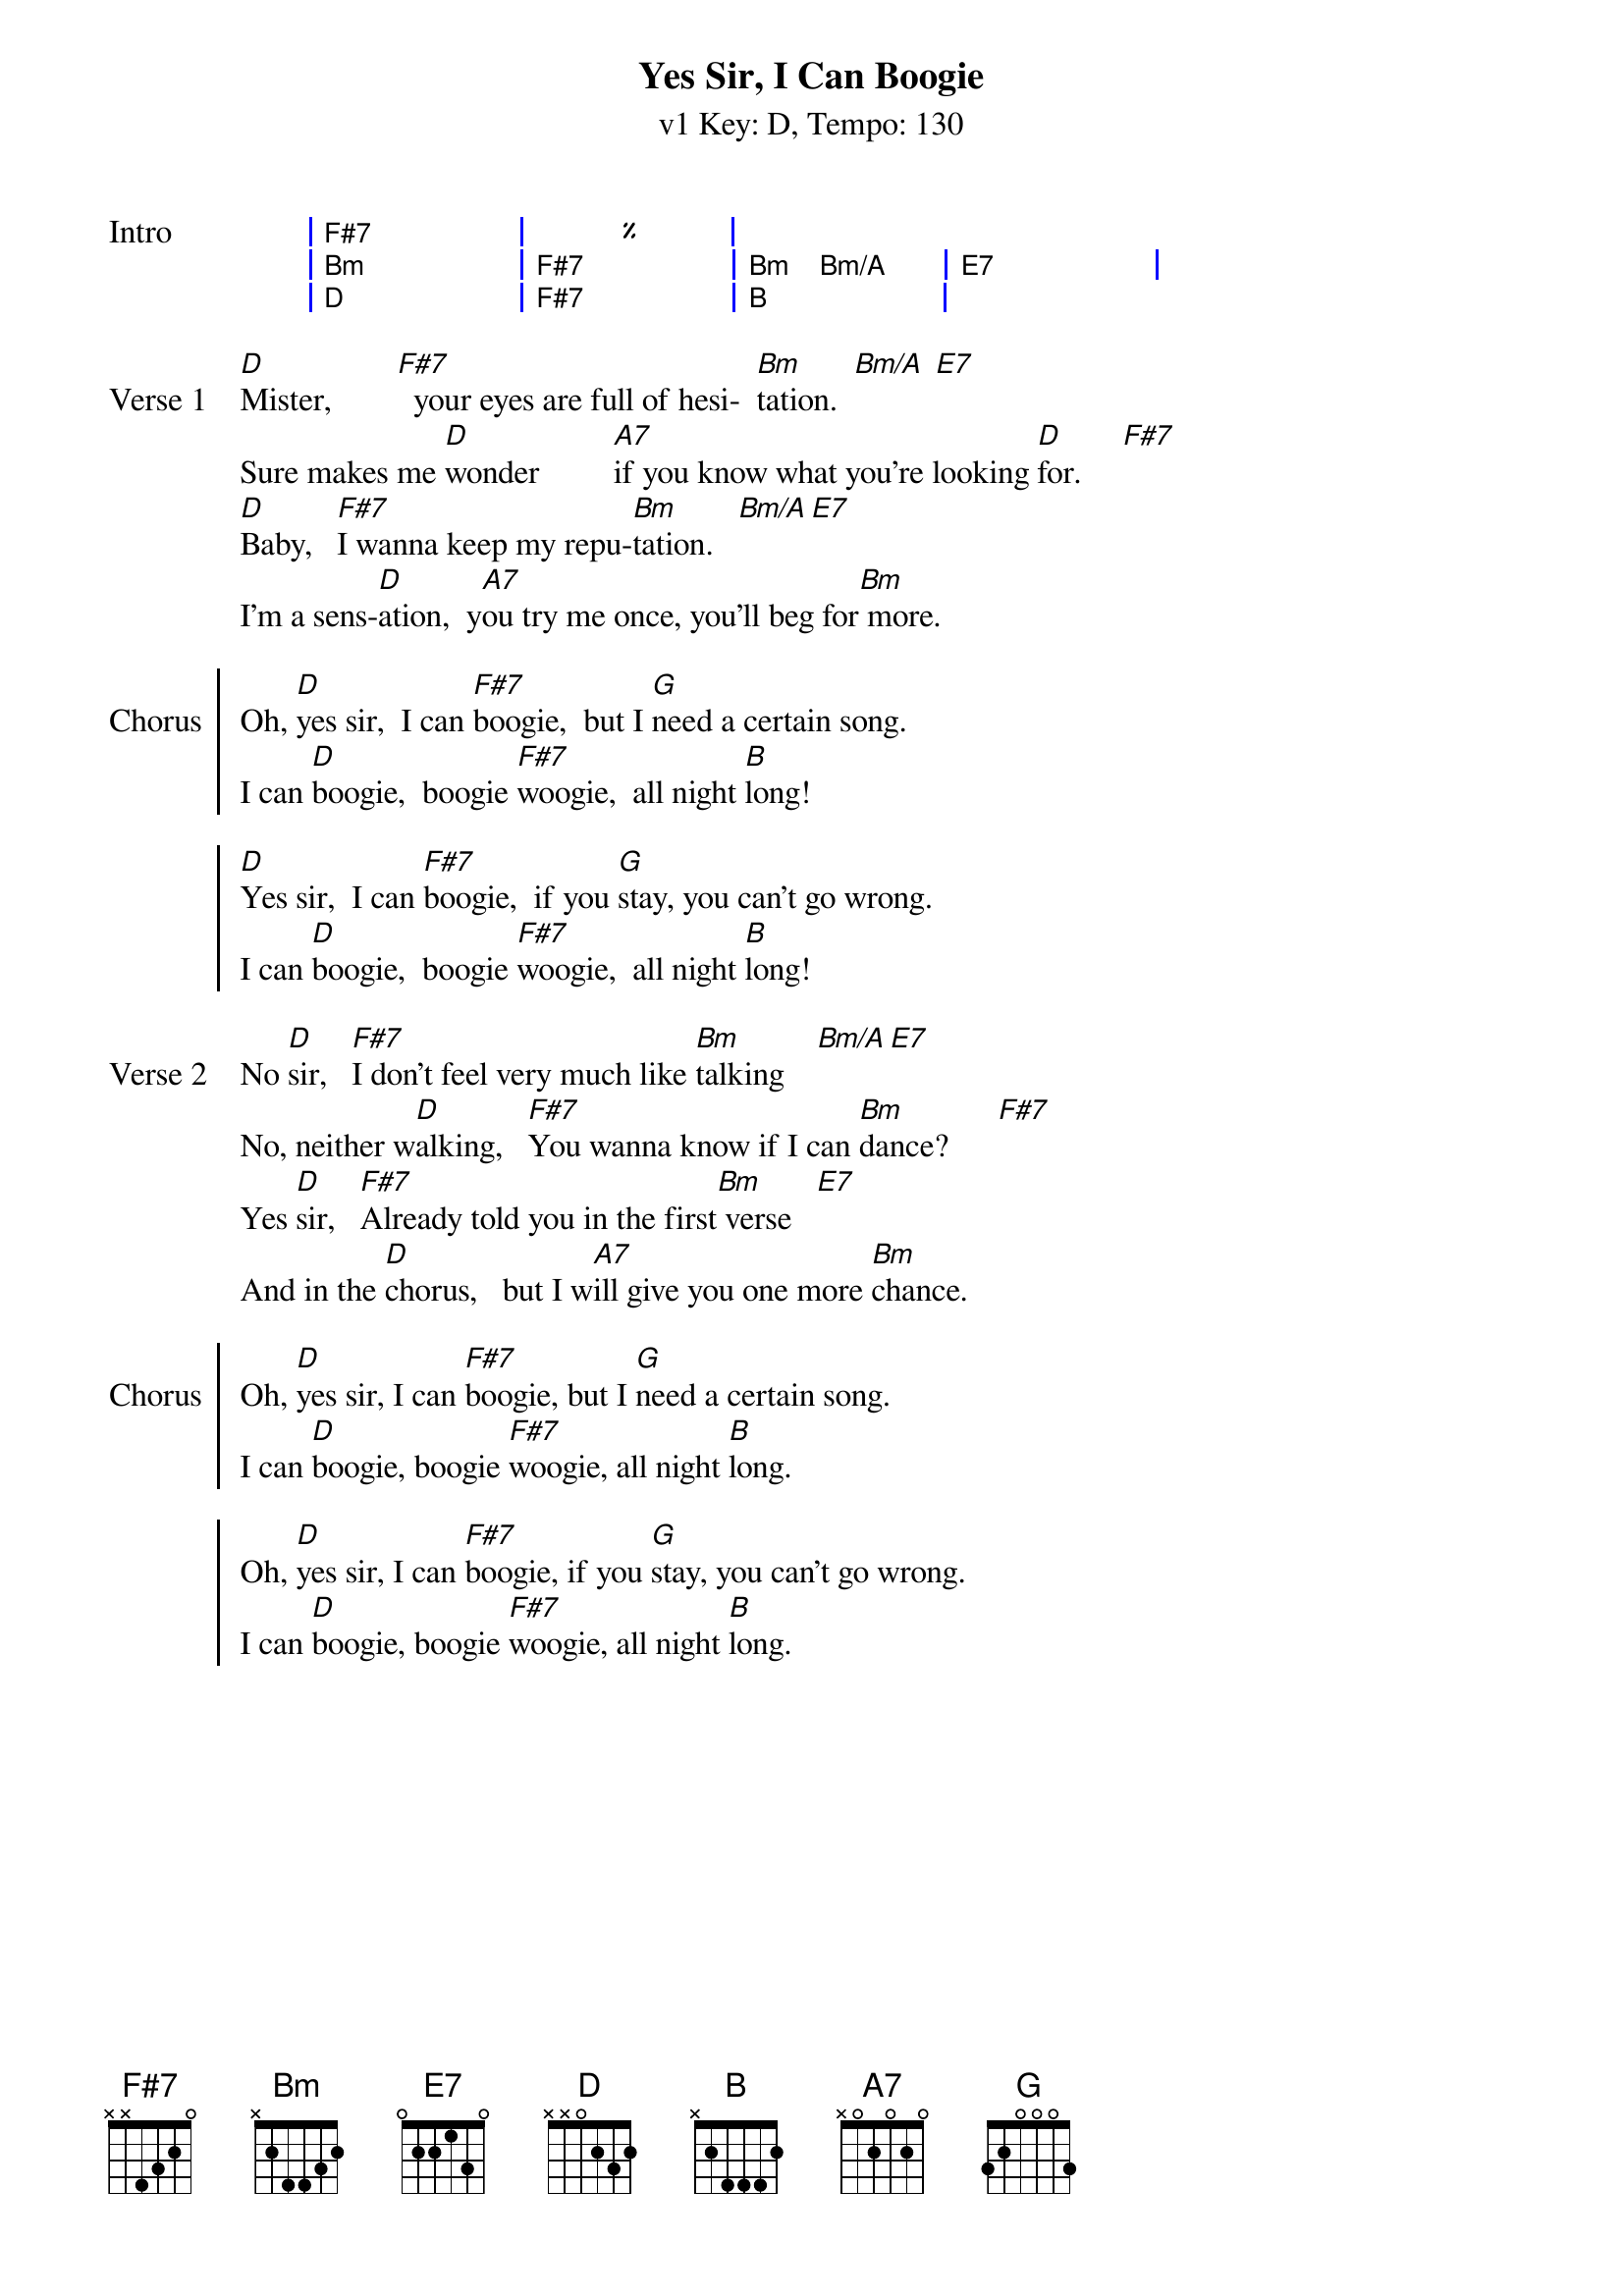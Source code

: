 {title: Yes Sir, I Can Boogie }
{artist: Baccara (in the style of UOGB)}
{subtitle: v1 Key: D, Tempo: 130}
{key: D }
{tempo: 130}
{duration: 4:00}
{define-ukulele: F#7 base-fret 0 frets 3 4 2 4}
{define-ukulele: Bm/A base-fret 0 frets 2 2 2 2}
{define-ukulele: F# base-fret 0 frets 3 1 2 1}

{start_of_grid: Intro}
| F#7 . . | % . . |
| Bm . . | F#7 . . | Bm Bm/A . | E7 . . | 
| D . .  | F#7 . . | B . . |
{end_of_grid}

{start_of_verse: Verse 1}
[D]Mister,        [F#7]		your eyes are full of hesi-		[Bm]tation.  [Bm/A] [E7]
Sure makes me [D]wonder         [A7]if you know what you're looking [D]for.     [F#7]
[D]Baby,			[F#7]I wanna keep my repu-[Bm]tation.			[Bm/A][E7]
I'm a sens-[D]ation,		y[A7]ou try me once, you'll beg for[Bm] more.
{end_of_verse}

{start_of_chorus: Chorus}
Oh, [D]yes sir,		I can [F#7]boogie,		but I [G]need a certain song.
I can [D]boogie,		boogie [F#7]woogie,		all night [B]long!

[D]Yes sir,		I can [F#7]boogie,		if you [G]stay, you can't go wrong.
I can [D]boogie,		boogie [F#7]woogie,		all night [B]long!
{end_of_chorus}

{start_of_verse: Verse 2}
No [D]sir,			[F#7]I don't feel very much like [Bm]talking    [Bm/A][E7]
No, neither w[D]alking,			[F#7]You wanna know if I can [Bm]dance?      [F#7]
Yes [D]sir,			[F#7]Already told you in the first[Bm] verse   [E7]
And in the [D]chorus,			but I w[A7]ill give you one more [Bm]chance.
{end_of_verse}

{start_of_chorus: Chorus}
Oh, [D]yes sir, I can [F#7]boogie, but I [G]need a certain song.
I can [D]boogie, boogie [F#7]woogie, all night [B]long.

Oh, [D]yes sir, I can [F#7]boogie, if you [G]stay, you can't go wrong.
I can [D]boogie, boogie [F#7]woogie, all night [B]long.
{end_of_chorus}
